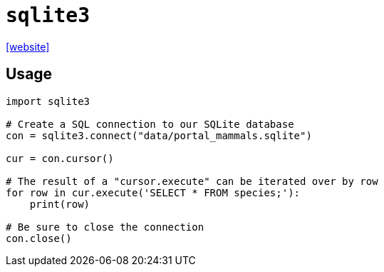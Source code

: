 = `sqlite3`
:url-website: https://docs.python.org/3/library/sqlite3.html

{url-website}[[website\]]

== Usage

[,python]
----
import sqlite3

# Create a SQL connection to our SQLite database
con = sqlite3.connect("data/portal_mammals.sqlite")

cur = con.cursor()

# The result of a "cursor.execute" can be iterated over by row
for row in cur.execute('SELECT * FROM species;'):
    print(row)

# Be sure to close the connection
con.close()
----
